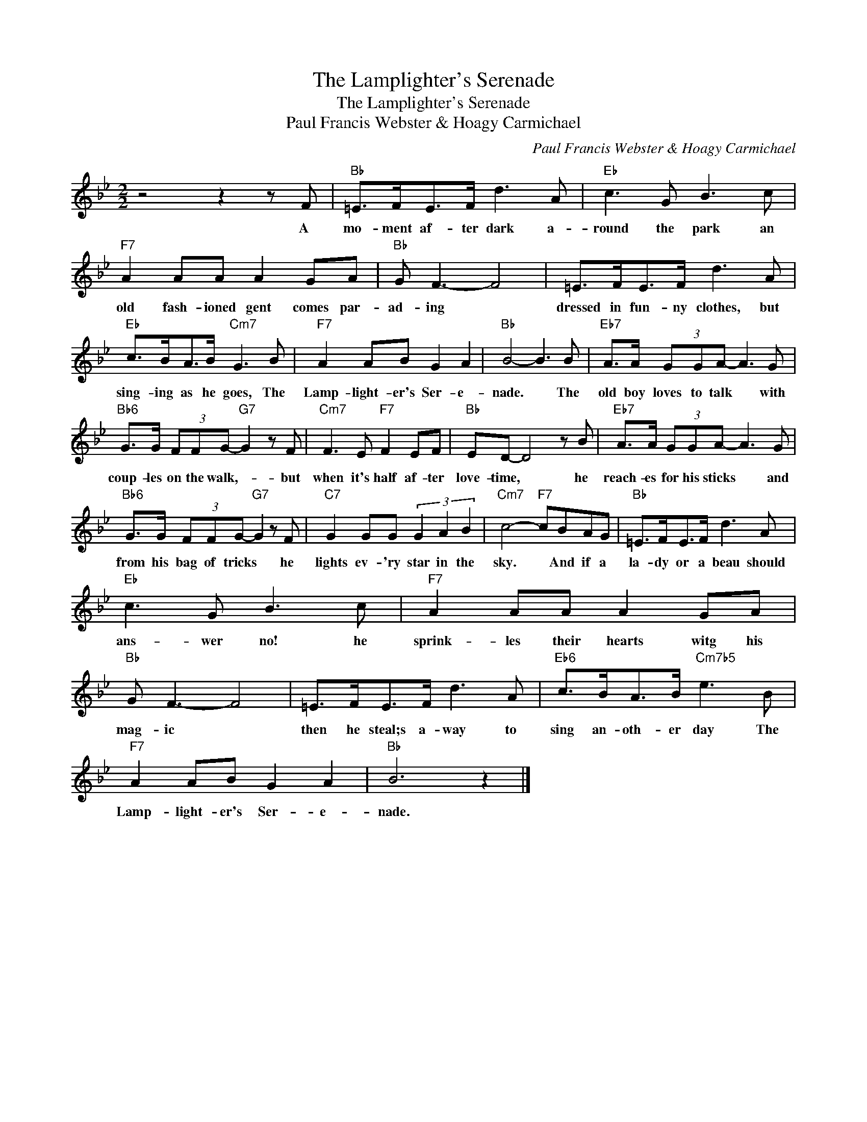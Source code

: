 X:1
T:The Lamplighter's Serenade
T:The Lamplighter's Serenade
T:Paul Francis Webster & Hoagy Carmichael
C:Paul Francis Webster & Hoagy Carmichael
Z:All Rights Reserved
L:1/8
M:2/2
K:Bb
V:1 treble 
%%MIDI program 40
%%MIDI control 7 100
%%MIDI control 10 64
V:1
 z4 z2 z F |"Bb" =E>FE>F d3 A |"Eb" c3 G B3 c |"F7" A2 AA A2 GA |"Bb" G F3- F4 | =E>FE>F d3 A | %6
w: A|mo- ment af- ter dark a-|round the park an|old fash- ioned gent comes par-|ad- ing *|dressed in fun- ny clothes, but|
"Eb" c>BA>B"Cm7" G3 B |"F7" A2 AB G2 A2 |"Bb" B4- B3 B |"Eb7" A>A (3GGA- A3 G | %10
w: sing- ing as he goes, The|Lamp- light- er's Ser- e-|nade. * The|old boy loves to talk * with|
"Bb6" G>G (3FFG-"G7" G2 z F |"Cm7" F3 E"F7" F2 EF |"Bb" ED- D4 z B |"Eb7" A>A (3GGA- A3 G | %14
w: coup- les on the walk,- * but|when it's half af- ter|love- time, * he|reach- es for his sticks * and|
"Bb6" G>G (3FFG-"G7" G2 z F |"C7" G2 GG (3G2 A2 B2 |"Cm7" c4-"F7" cBAG |"Bb" =E>FE>F d3 A | %18
w: from his bag of tricks * he|lights ev- 'ry star in the|sky. * And if a|la- dy or a beau should|
"Eb" c3 G B3 c |"F7" A2 AA A2 GA |"Bb" G F3- F4 | =E>FE>F d3 A |"Eb6" c>BA>B"Cm7b5" e3 B | %23
w: ans- wer no! he|sprink- les their hearts witg his|mag- ic *|then he steal;s a- way to|sing an- oth- er day The|
"F7" A2 AB G2 A2 |"Bb" B6 z2 |] %25
w: Lamp- light- er's Ser- e-|nade.|

